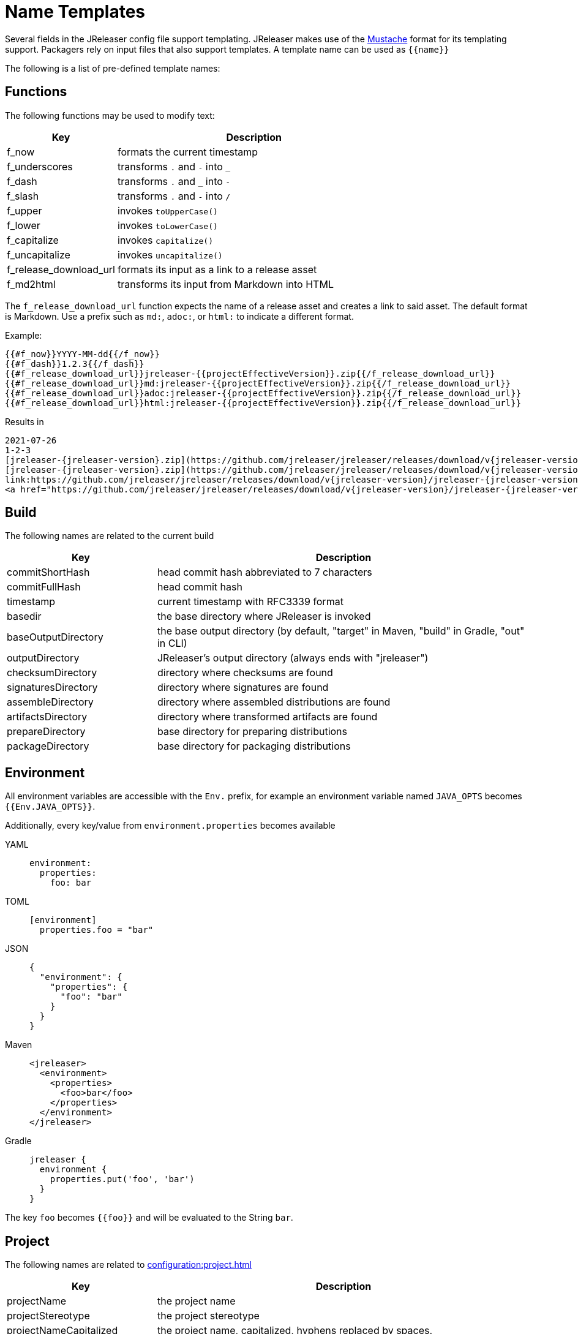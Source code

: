 = Name Templates

Several fields in the JReleaser config file support templating. JReleaser makes use of the
link:https://mustache.github.io/[Mustache] format for its templating support. Packagers rely on input files that
also support templates. A template name can be used as `{{name}}`

The following is a list of pre-defined template names:

== Functions

The following functions may be used to modify text:

[%header, cols="<2,<5", width="100%"]
|===
| Key                    | Description
| f_now                  | formats the current timestamp
| f_underscores          | transforms `.` and `-` into `_`
| f_dash                 | transforms `.` and `_` into `-`
| f_slash                | transforms `.` and `-` into `/`
| f_upper                | invokes `toUpperCase()`
| f_lower                | invokes `toLowerCase()`
| f_capitalize           | invokes `capitalize()`
| f_uncapitalize         | invokes `uncapitalize()`
| f_release_download_url | formats its input as a link to a release asset
| f_md2html              | transforms its input from Markdown into HTML
|===

The `f_release_download_url` function expects the name of a release asset and creates a link to said asset. The default
format is Markdown. Use a prefix such as `md:`, `adoc:`, or `html:` to indicate a different format.

Example:

[source]
----
{{#f_now}}YYYY-MM-dd{{/f_now}}
{{#f_dash}}1.2.3{{/f_dash}}
{{#f_release_download_url}}jreleaser-{{projectEffectiveVersion}}.zip{{/f_release_download_url}}
{{#f_release_download_url}}md:jreleaser-{{projectEffectiveVersion}}.zip{{/f_release_download_url}}
{{#f_release_download_url}}adoc:jreleaser-{{projectEffectiveVersion}}.zip{{/f_release_download_url}}
{{#f_release_download_url}}html:jreleaser-{{projectEffectiveVersion}}.zip{{/f_release_download_url}}
----

Results in

[source]
[subs="attributes,-macros"]
----
2021-07-26
1-2-3
[jreleaser-{jreleaser-version}.zip](https://github.com/jreleaser/jreleaser/releases/download/v{jreleaser-version}/jreleaser-{jreleaser-version}.zip)
[jreleaser-{jreleaser-version}.zip](https://github.com/jreleaser/jreleaser/releases/download/v{jreleaser-version}/jreleaser-{jreleaser-version}.zip)
link:https://github.com/jreleaser/jreleaser/releases/download/v{jreleaser-version}/jreleaser-{jreleaser-version}.zip[jreleaser-{jreleaser-version}.zip]
&lt;a href="https://github.com/jreleaser/jreleaser/releases/download/v{jreleaser-version}/jreleaser-{jreleaser-version}.zip"&gt;jreleaser-{jreleaser-version}.zip&lt;/a&gt;
----

== Build

The following names are related to the current build

[%header, cols="<2,<5", width="100%"]
|===
| Key                 | Description
| commitShortHash     | head commit hash abbreviated to 7 characters
| commitFullHash      | head commit hash
| timestamp           | current timestamp with RFC3339 format
| basedir             | the base directory where JReleaser is invoked
| baseOutputDirectory | the base output directory (by default, "target" in Maven, "build" in Gradle, "out" in CLI)
| outputDirectory     | JReleaser's output directory (always ends with "jreleaser")
| checksumDirectory   | directory where checksums are found
| signaturesDirectory | directory where signatures are found
| assembleDirectory   | directory where assembled distributions are found
| artifactsDirectory  | directory where transformed artifacts are found
| prepareDirectory    | base directory for preparing distributions
| packageDirectory    | base directory for packaging distributions
|===

== Environment

All environment variables are accessible with the `Env.` prefix, for example an environment variable named `JAVA_OPTS`
becomes `{{Env.JAVA_OPTS}}`.

Additionally, every key/value from `environment.properties` becomes available

[tabs]
====
YAML::
+
--
[source,yaml]
[subs="+macros"]
----
environment:
  properties:
    foo: bar
----
--
TOML::
+
--
[source,toml]
[subs="+macros"]
----
[environment]
  properties.foo = "bar"
----
--
JSON::
+
--
[source,json]
[subs="+macros"]
----
{
  "environment": {
    "properties": {
      "foo": "bar"
    }
  }
}
----
--
Maven::
+
--
[source,xml]
[subs="verbatim,+macros"]
----
<jreleaser>
  <environment>
    <properties>
      <foo>bar</foo>
    </properties>
  </environment>
</jreleaser>
----
--
Gradle::
+
--
[source,groovy]
[subs="+macros"]
----
jreleaser {
  environment {
    properties.put('foo', 'bar')
  }
}
----
--
====

The key `foo` becomes `{{foo}}` and will be evaluated to the String `bar`.

== Project

The following names are related to xref:configuration:project.adoc[]

[%header, cols="<2,<5", width="100%"]
|===
| Key                      | Description
| projectName              | the project name
| projectStereotype        | the project stereotype
| projectNameCapitalized   | the project name, capitalized, hyphens replaced by spaces.
| projectVersion           | the project version
| projectEffectiveVersion  | the project effective version
| projectVersionMajor      | the major number of the project's version (semver)
| projectVersionMinor      | the minor number (if any) of the project's version (semver, calver)
| projectVersionPatch      | the patch number (if any) of the project's version (semver)
| projectVersionTag        | the tag (if any) of the project's version (semver)
| projectVersionNumber     | the version number (no build, no tag) of the project's version (semver, java_runtime, java_module)
| projectVersionOptional   | the optional part (if any) of the project's version (java_runtime)
| projectVersionPrerelease | the prerelease part (if any) of the project's version (java_runtime, java_module)
| projectVersionBuild      | the build part (if any) of the project's version (semver, java_runtime, java_module)
| projectVersionYear       | the year part of the project's version (calver)
| projectVersionMonth      | the month part (if any) of the project's version (calver)
| projectVersionDay        | the day part (if any) of the project's version (calver)
| projectVersionWeek       | the week part (if any) of the project's version (calver)
| projectVersionMicro      | the micro part (if any) of the project's version (calver)
| projectVersionModifier   | the modifier part of the project's version (calver)
| projectDescription       | the project description
| projectLongDescription   | the project long description
| projectLinkHomepage      | link to the project's website
| projectLinkDocumentation | link to the project's documentation
| projectLinkLicense       | link to the project's license
| projectLinkBugTracker    | link to the project's issue tracker
| projectLinkVcsBrowser    | link to the project's source control
| projectLinkFaq           | link to the project's FAQ
| projectLinkHelp          | link to the project's help page
| projectLinkDonation      | link to the project's donations page
| projectLinkTranslate     | link to the project's translations page
| projectLinkContact       | link to the project's contact page
| projectLinkContribute    | link to the project's contribution page
| projectLicense           | the project license, typically an SPDX identifier
| projectInceptionYear     | year when the project started
| projectCopyright         | the project copyright notice
| projectVendor            | the project's vendor (if any)
| projectAuthorsBySpace    | space separated list of author names
| projectAuthorsByComma    | comma separated list of author names
| projectTagsBySpace       | space separate list of project tags
| projectTagsByComma       | comma separate list of project tags
| projectJavaGroupId       | the project groupId (Maven coordinates)
| projectJavaArtifactId    | the project artifactId (Maven coordinates)
| projectJavaVersion       | the project Java version (full)
| projectJavaVersionMajor  | the project Java version (major)
| projectJavaVersionMinor  | the project Java version (minor)
| projectJavaVersionPatch  | the project Java version (patch)
| projectJavaVersionTag    | the project Java version (tag)
| projectJavaVersionBuild  | the project Java version (build)
| projectJavaMainClass     | the main class launched by the executable script launcher
|===

There are convenient variants of the project's version formatted with underscores (`_`) and dashes (`-`) instead of
dots (`.`). These variants are:

 - projectVersionWithUnderscores
 - projectVersionWithDashes
 - projectEffectiveVersionWithUnderscores
 - projectEffectiveVersionWithDashes
 - projectVersionNumberWithUnderscores
 - projectVersionNumberWithDashes

Which would resolve to the following, assuming `project.snapshot.label` was set to `{{projectVersionNumber}}.EarlyAccess`.

[%header, width="100%"]
|===
| Key                                    | Version
| projectVersion                         | 1.2.3-TAG
| projectVersionWithUnderscores          | 1_2_3_TAG
| projectVersionWithDashes               | 1-2-3-TAG
| projectEffectiveVersionWithUnderscores | 1_2_3_EarlyAccess
| projectEffectiveVersionWithDashes      | 1-2-3-EarlyAccess
| projectVersionNumberWithUnderscores    | 1_2_3
| projectVersionNumberWithDashes         | 1-2-3
|===

The value of `projectEffectiveVersion` is calculated as follows:

* if the project is snapshot the value becomes "`early-access`". `projectVersion` remains unchanged.
* if the project is release the value is the same as `projectVersion`.

Additionally, every key/value from `project.extraProperties` is mapped with `project` as key prefix and the capitalized
key, such that

[tabs]
====
YAML::
+
--
[source,yaml]
[subs="+macros"]
----
project:
  extraProperties:
    # Key will be capitalized and prefixed
    # with `project`, i.e, `projectFoo`.
    foo: bar
----
--
TOML::
+
--
[source,toml]
[subs="+macros"]
----
[project]
  # Key will be capitalized and prefixed
  # with `project`, i.e, `projectFoo`.
  extraProperties.foo = "bar"
----
--
JSON::
+
--
[source,json]
[subs="+macros"]
----
{
  "project": {
    "extraProperties": {
      // Key will be capitalized and prefixed
      // with `project`, i.e, `projectFoo`.
      "foo": "bar"
    }
  }
}
----
--
Maven::
+
--
[source,xml]
[subs="verbatim,+macros"]
----
<jreleaser>
  <project>
    <extraProperties>
      <!--
        Key will be capitalized and prefixed
        with `project`, i.e, `projectFoo`.
      -->
      <foo>bar</foo>
    </extraProperties>
  </project>
</jreleaser>
----
--
Gradle::
+
--
[source,groovy]
[subs="+macros"]
----
jreleaser {
  project {
    // Key will be capitalized and prefixed
    // with `project`, i.e, `projectFoo`.
    extraProperties.put('foo', 'bar')
  }
}
----
--
====

Additionally, every key/value from `project.java.extraProperties` is mapped with `java` as key prefix and the capitalized
key, such that

[tabs]
====
YAML::
+
--
[source,yaml]
[subs="+macros"]
----
project:
  java:
    extraProperties:
      # Key will be capitalized and prefixed
      # with `java`, i.e, `javaFoo`.
      foo: bar
----
--
TOML::
+
--
[source,toml]
[subs="+macros"]
----
[project]
  # Key will be capitalized and prefixed
  # with `java`, i.e, `javaFoo`.
  java.extraProperties.foo = "bar"
----
--
JSON::
+
--
[source,json]
[subs="+macros"]
----
{
  "project": {
    "java": {
      "extraProperties": {
        // Key will be capitalized and prefixed
        // with `java`, i.e, `javaFoo`.
        "foo": "bar"
      }
    }
  }
}
----
--
Maven::
+
--
[source,xml]
[subs="verbatim,+macros"]
----
<jreleaser>
  <project>
    <java>
      <extraProperties>
        <!--
          Key will be capitalized and prefixed
          with `java`, i.e, `javaFoo`.
        -->
        <foo>bar</foo>
      </extraProperties>
    </java>
  </project>
</jreleaser>
----
--
Gradle::
+
--
[source,groovy]
[subs="+macros"]
----
jreleaser {
  project {
    java {
      // Key will be capitalized and prefixed
      // with `java`, i.e, `javaFoo`.
      extraProperties.put('foo', 'bar')
    }
  }
}
----
--
====

== Platform

The following names are related to detected OS/Platform settings

[%header, cols="<2,<5", width="100%"]
|===
| Key                | Description
| osName             | normalized value of System.getProperty("os.name")
| osArch             | normalized value of System.getProperty("os.arch")
| osVersion          | value of System.getProperty("os.version")
| osPlatform         | combination of `${osName}-${osArch}`
| osPlatformReplaced | `osPlatform` after xref:platform.adoc[platform] replacements have been applied
|===

== Release

The following names are related to xref:configuration:release/index.adoc[]

[%header, cols="<2,<5", width="100%"]
|===
| Key                   | Description
| repoHost              | the Git host, i.e. "github.com"
| repoOwner             | the owner of the Git repository
| repoName              | the name of the Git repository
| repoBranch            | the branch on which the release is made
| tagName               | the tag being release, defaults to `v{{projectVersion}}`
| previousTagName       | the tag to compare the release tag to, defaults to the previous tag
| releaseName           | the release name, defaults to `Release {{tagName}}`
| milestoneName         | the milestone name/title, defaults to `{{tagName}}`
| repoCanonicalName     | the canonical name of the repository, `{{repoOwner}}/{{repoName}}`
| repoUrl               | the repository URL, `pass:[https://{{repoHost}}/{{repoOwner}}/{{repoName}}]`
| repoCloneUrl          | the repository clone URL, `pass:[https://{{repoHost}}/{{repoOwner}}/{{repoName}}.git]`
| commitsUrl            | the URL to find commits
| srcUrl                | the URL to find a file in the repository
| releaseNotesUrl       | the URL pointing to the release
| latestReleaseUrl      | the URL pointing to latest release
| issueTrackerUrl       | the URL of the issue tracker
| reverseRepoHost       | reversed Git host, i.e. "com.github"
| changelogChanges      | formatted commit changes
| changelogContributors | list of unique names of all commit contributors
| changelog             | full changelog contents
|===

The value of `tagName` is calculated as follows:

* if the project is snapshot the value becomes "`early-access`".
* if the project is release the value remains unchanged.

== Distribution

The following names are related to xref:configuration:distributions.adoc[]

[%header, cols="<2,<5", width="100%"]
|===
| Key                           | Description
| distributionName              | the name of the distribution
| distributionStereotype        | the stereotype of the distribution
| distributionExecutableName    | the name of the executable without extension
| distributionExecutableUnix    | the name of the executable with unix extension
| distributionExecutableWindows | the name of the executable with windows extension
| distributionTagsBySpace       | space separate list of distribution tags
| distributionTagsByComma       | comma separate list of distribution tags
| distributionJavaGroupId       | the distribution groupId (Maven coordinates)
| distributionJavaArtifactId    | the distribution artifactId (Maven coordinates)
| distributionJavaVersion       | the distribution Java version (full)
| distributionJavaVersionMajor  | the distribution Java version (major)
| distributionJavaVersionMinor  | the distribution Java version (minor)
| distributionJavaVersionPatch  | the distribution Java version (patch)
| distributionJavaVersionTag    | the distribution Java version (tag)
| distributionJavaVersionBuild  | the distribution Java version (build)
| distributionJavaMainClass     | the main class launched by the executable script launcher
|===

Additionally, every key/value from `distribution.<name>.extraProperties` is mapped with `distribution` as key prefix
and the capitalized key, such that

[tabs]
====
YAML::
+
--
[source,yaml]
[subs="+macros"]
----
distributions:
  app:
    extraProperties:
      # Key will be capitalized and prefixed
      # with `distribution`, i.e, `distributionFoo`.
      foo: bar
----
--
TOML::
+
--
[source,toml]
[subs="+macros"]
----
[distributions.app]
  # Key will be capitalized and prefixed
  # with `distribution`, i.e, `distributionFoo`.
  extraProperties.foo = "bar"
----
--
JSON::
+
--
[source,json]
[subs="+macros"]
----
{
  "distributions": {
    "app": {
      "extraProperties": {
        // Key will be capitalized and prefixed
        // with `distribution`, i.e, `distributionFoo`.
        "foo": "bar"
      }
    }
  }
}
----
--
Maven::
+
--
[source,xml]
[subs="verbatim,+macros"]
----
<jreleaser>
  <distributions>
    <app>
      <extraProperties>
        <!--
          Key will be capitalized and prefixed
          with `distribution`, i.e, `distributionFoo`.
        -->
        <foo>bar</foo>
      </extraProperties>
    </app>
  </distributions>
</jreleaser>
----
--
Gradle::
+
--
[source,groovy]
[subs="+macros"]
----
jreleaser {
  distributions {
    app {
      // Key will be capitalized and prefixed
      // with `distribution`, i.e, `distributionFoo`.
      extraProperties.put('foo', 'bar')
    }
  }
}
----
--
====

Additionally, every key/value from `distribution.<name>.java.extraProperties` is mapped with `java` as key prefix
and the capitalized key, such that

[tabs]
====
YAML::
+
--
[source,yaml]
[subs="+macros"]
----
distributions:
  app:
    java:
      extraProperties:
        # Key will be capitalized and prefixed
        # with `java`, i.e, `javaFoo`.
        foo: bar
----
--
TOML::
+
--
[source,toml]
[subs="+macros"]
----
[distributions.app]
  # Key will be capitalized and prefixed
  # with `java`, i.e, `javaFoo`.
  java.extraProperties.foo = "bar"
----
--
JSON::
+
--
[source,json]
[subs="+macros"]
----
{
  "distributions": {
    "app": {
      "java": {
        "extraProperties": {
          // Key will be capitalized and prefixed
          // with `java`, i.e, `javaFoo`.
          "foo": "bar"
        }
      }
    }
  }
}
----
--
Maven::
+
--
[source,xml]
[subs="verbatim,+macros"]
----
<jreleaser>
  <distributions>
    <app>
      <java>
        <extraProperties>
          <!--
            Key will be capitalized and prefixed
            with `java`, i.e, `javaFoo`.
          -->
          <foo>bar</foo>
        </extraProperties>
      </java>
    </app>
  </distributions>
</jreleaser>
----
--
Gradle::
+
--
[source,groovy]
[subs="+macros"]
----
jreleaser {
  distributions {
    app {
      java {
        // Key will be capitalized and prefixed
        // with `java`, i.e, `javaFoo`.
        extraProperties.put('foo', 'bar')
      }
    }
  }
}
----
--
====

== Artifact

The following names identify an artifact without explicit `platform`

[%header, cols="<2,<5", width="100%"]
|===
| Key                      | Description
| artifactUrl              | the URL required to download the artifact
| artifactChecksum${SHA}   | the matching checksum of the artifact's file, per configured algorithm
| artifactFile             | the name of the artifact file
| artifactFileName         | the name of the artifact file without extension
| artifactFileExtension    | the extension of the artifact's file
| artifactFileFormat       | the extension without the leading dot
| artifactSize             | the size (in bytes) of the artifact file
| artifactName             | matches artifactId (GAV coordinates)
| artifactVersion          | matches version (GAV coordinates)
| artifactPlatform         | the artifact's platform (if any)
| artifactPlatformReplaced | the artifact's replaced platform (if any)
| artifactOs               | the os component of the artifact's platform (if any)
| artifactArch             | the arch component of the artifact's platform (if any)
|===

The following names match an artifact without explicit `platform` when xref:configuration:upload/index.adoc[uploaders]
are configured

[%header, cols="<2,<5", width="100%"]
|===
| Key                               | Description
| artifactDownloadUrl               | the URL required to download the artifact
| artifactDownload${Type}Url        | the URL required to download the artifact, matching the typed uploader
| artifactDownload${Type}${Name}Url | the URL required to download the artifact, matching the typed and named uploader
|===

The following names match the first artifact in a distribution

[%header, cols="<2,<5", width="100%"]
|===
| Key                                  | Description
| distributionUrl                      | the URL required to download the artifact
| distributionSize                     | the size (in bytes) of the artifact file
| distributionChecksum${SHA}           | the matching checksum of the artifact's file, per configured algorithm
| distributionArtifactFile             | the name of the artifact file
| distributionArtifactFileName         | the name of the artifact file without extension
| distributionArtifactFileExtension    | the extension of the artifact's file
| distributionArtifactFileFormat       | the extension without the leading dot
| distributionArtifactSize             | the size (in bytes) of the artifact file
| distributionArtifactName             | matches artifactId (GAV coordinates)
| distributionArtifactVersion          | matches version (GAV coordinates)
| distributionArtifactPlatform         | the artifact's platform (if any)
| distributionArtifactPlatformReplaced | the artifact's replaced platform (if any)
| distributionArtifactOs               | the os component of the artifact's platform (if any)
| distributionArtifactArch             | the arch component of the artifact's platform (if any)
|===

The following names match the first artifact in a distribution when xref:configuration:upload/index.adoc[uploaders]
are configured

[%header, cols="<2,<5", width="100%"]
|===
| Key                                   | Description
| distributionDownloadUrl               | the URL required to download the artifact
| distributionDownload${Type}Url        | the URL required to download the artifact, matching the typed uploader
| distributionDownload${Type}${Name}Url | the URL required to download the artifact, matching the typed and named uploader
|===

Additional names become available when the artifact defines a `platform`

[%header, cols="<2,<5", width="100%"]
|===
| Key                                         | Description
| artifact${Platform}Url                      | the URL required to download the artifact
| artifact${Platform}Checksum${SHA}           | the matching checksum of the artifact's file, per configured algorithm
| artifact${Platform}File                     | the name of the artifact file
| artifact${Platform}FileName                 | the name of the artifact file without extension
| artifact${Platform}FileExtension            | the extension of the artifact's file
| artifact${Platform}FileFormat               | the extension without the leading dot
| artifact${Platform}Size                     | the size (in bytes) of the artifact file
| artifact${Platform}Name                     | matches artifactId (GAV coordinates)
| artifact${Platform}Version                  | matches version (GAV coordinates)
| artifact${Platform}Platform                 | the artifact's platform (if any)
| artifact${Platform}PlatformReplaced         | the artifact's replaced platform (if any)
| artifact${Platform}Os                       | the os component of the artifact's platform (if any)
| artifact${Platform}Arch                     | the arch component of the artifact's platform (if any)
| artifact${PlatformReplaced}Url              | the URL required to download the artifact
| artifact${PlatformReplaced}Checksum${SHA}   | the matching checksum of the artifact's file, per configured algorithm
| artifact${PlatformReplaced}File             | the name of the artifact file
| artifact${PlatformReplaced}FileName         | the name of the artifact file without extension
| artifact${PlatformReplaced}FileExtension    | the extension of the artifact's file
| artifact${PlatformReplaced}FileFormat       | the extension without the leading dot
| artifact${PlatformReplaced}Size             | the size (in bytes) of the artifact file
| artifact${PlatformReplaced}Name             | matches artifactId (GAV coordinates)
| artifact${PlatformReplaced}Version          | matches version (GAV coordinates)
| artifact${PlatformReplaced}Platform         | the artifact's platform (if any)
| artifact${PlatformReplaced}PlatformReplaced | the artifact's replaced platform (if any)
| artifact${PlatformReplaced}Os               | the os component of the artifact's platform (if any)
| artifact${PlatformReplaced}Arch             | the arch component of the artifact's platform (if any)
|===

Additional names become available when the artifact defines a `platform` and xref:configuration:upload/index.adoc[uploaders]
are configured

[%header, cols="<2,<5", width="100%"]
|===
| Key                                                  | Description
| artifact${Platform}DownloadUrl                       | the URL required to download the artifact
| artifact${Platform}Download${Type}Url                | the URL required to download the artifact, matching the typed uploader
| artifact${Platform}Download${Type}${Name}Url         | the URL required to download the artifact, matching the typed and named uploader
| artifact${PlatformReplaced}DownloadUrl               | the URL required to download the artifact
| artifact${PlatformReplaced}Download${Type}Url        | the URL required to download the artifact, matching the typed uploader
| artifact${PlatformReplaced}Download${Type}${Name}Url | the URL required to download the artifact, matching the typed and named uploader
|===

Additionally, every key/value from `artifact.extraProperties` is mapped with `artifact` as key prefix for the first
artifact, `artifact{{Platform}}`, and `artifact{{PlatformReplaced}}` for all artifacts, and the capitalized key.

Thus, for artifacts defined as

[tabs]
====
YAML::
+
--
[source,yaml]
[subs="+macros"]
----
checksum:
  algorithms:
    - MD5
    - SHA-256

distributions:
  app:
    artifacts:
      - path: path/to/{{distributionName}}-{{projectVersion}}.zip
        extraProperties:
          main: true
      - path: path/to/{{distributionName}}-{{projectVersion}}-mac.zip
        platform: osx-aarch_64
----
--
TOML::
+
--
[source,toml]
[subs="+macros"]
----
[checksum]
  algorithms = ["MD5", "SHA-256"]

pass:[[[distributions.app.artifact]]]
  path: "path/to/{{distributionName}}-{{projectVersion}}.zip"
  extraProperties.main = true

pass:[[[distributions.app.artifact]]]
  path = "path/to/{{distributionName}}-{{projectVersion}}-mac.zip"
  platform = "osx-aarch_64"
----
--
JSON::
+
--
[source,json]
[subs="+macros"]
----
{
  "checksums": {
    "algorithms": [
      "MD5",
      "SHA-256"
    ]
  },

  "distributions": {
    "app": {
      "artifacts": [
        {
          "path": "path/to/{{distributionName}}-{{projectVersion}}.zip",
          "extraProperties":
          {
            "main": true
          }
        },
        {
          "path": "path/to/{{distributionName}}-{{projectVersion}}-mac.zip",
          "platform": "osx-aarch_64"
        }
      ],
    }
  }
}
----
--
Maven::
+
--
[source,xml]
[subs="verbatim,+macros"]
----
<jreleaser>
  <checksum>
    <algorithms>
      <algorithm>MD5</algorithm>
      <algorithm>SHA-256</algorithm>
    </algorithms>
  </checksum>
  <distributions>
    <app>
      <artifacts>
        <artifact>
          <path>path/to/${project.artifactId}-${project.version}.zip</path>
          <extraProperties>
            <main>true</main>
          </extraProperties>
        </artifact>
        <artifact>
          <path>path/to/${project.artifactId}-${project.version}-mac.zip</path>
          <platform>osx-aarch_64</platform>
        </artifact>
      </artifacts>
    </app>
  </distributions>
</jreleaser>
----
--
Gradle::
+
--
[source,groovy]
[subs="+macros"]
----
jreleaser {
  checksum {
    algorithm('MD5')
    algorithm('SHA-256')
  }
  distributions {
    app {
      artifact {
        path = "path/to/${project.name}-${project.version}.zip"
        extraProperties.put("main", true)
      }
      artifact {
        path = "path/to/${project.name}-${project.version}-mac.zip"
        platform = 'osx-aarch_64'
      }
    }
  }
}
----
--
====

The following names will be calculated:

*1st artifact*

* artifactUrl
* artifactChecksumMd5
* artifactChecksumSha256
* artifactFile: `${project.name}-${project.version}.zip`
* artifactFileName: `${project.name}-${project.version}`
* artifactFileExtension: `.zip`
* artifactFileFormat: `zip`
* artifactName: `${project.name}`
* artifactVersion: `${project.version}`
* artifactSize
* artifactMain: true
* distributionUrl
* distributionSize
* distributionChecksumMd5
* distributionChecksumSha256
* distributionArtifactFile: `${project.name}-${project.version}.zip`
* distributionArtifactFileName: `${project.name}-${project.version}`
* distributionArtifactFileExtension: `.zip`
* distributionArtifactFileFormat: `zip`
* distributionArtifactName: `${project.name}`
* distributionArtifactVersion: `${project.version}`
* distributionArtifactSize

*Platform specific artifact*

* artifactOsxAarch64Url
* artifactOsxAarch64ChecksumMd5
* artifactOsxAarch64ChecksumSha256
* artifactOsxAarch64File: `${project.name}-${project.version}.zip`
* artifactOsxAarch64FileName: `${project.name}-${project.version}`
* artifactOsxAarch64FileExtension: `.zip`
* artifactOsxAarch64FileFormat: `zip`
* artifactOsxAarch64Name: `${project.name}`
* artifactOsxAarch64Version: `${project.version}`
* artifactOsxAarch64Platform: `osx-aarch_64`
* artifactOsxAarch64Os: `osx`
* artifactOsxAarch64Arch: `aarch_64`
* artifactOsxAarch64Size

== Artifactory

[%header, cols="<2,<5", width="100%"]
|===
| Key          | Description
| uploaderName | resolves to the named Artifactory instance
|===

Every key/value from `artifactory.extraProperties` is mapped with `artifactory` as key prefix and the capitalized
key, such that

[tabs]
====
YAML::
+
--
[source,yaml]
[subs="+macros"]
----
upload:
  artifactory:
    app:
      extraProperties:
        # Key will be capitalized and prefixed
        # with `artifactory`, i.e, `artifactoryFoo`.
        foo: bar
----
--
TOML::
+
--
[source,toml]
[subs="+macros"]
----
[upload.artifactory.app]
  # Key will be capitalized and prefixed
  # with `artifactory`, i.e, `artifactoryFoo`.
  extraProperties.foo = "bar"
----
--
JSON::
+
--
[source,json]
[subs="+macros"]
----
{
  "upload": {
    "artifactory": {
      "app": {
        "extraProperties": {
          // Key will be capitalized and prefixed
          // with `artifactory`, i.e, `artifactoryFoo`.
          "foo": "bar"
        }
      }
    }
  }
}
----
--
Maven::
+
--
[source,xml]
[subs="verbatim,+macros"]
----
<jreleaser>
  <upload>
    <artifactory>
      <app>
        <extraProperties>
          <!--
            Key will be capitalized and prefixed
            with `artifactory`, i.e, `artifactoryFoo`.
          -->
          <foo>bar</foo>
        </extraProperties>
      </app>
    </artifactory>
  </upload>
</jreleaser>
----
--
Gradle::
+
--
[source,groovy]
[subs="+macros"]
----
jreleaser {
  upload {
    artifactory {
      app {
        // Key will be capitalized and prefixed
        // with `artifactory`, i.e, `artifactoryFoo`.
        extraProperties.put('foo', 'bar')
      }
    }
  }
}
----
--
====

== Asdf

The following names are related to xref:configuration:packagers/asdf.adoc[]

[%header, cols="<2,<5", width="100%"]
|===
| Key                              | Description
| asdfDistributionUrl              | the URL required to download the artifact
| asdfDistributionArtifactFile     | the name of the artifact file
| asdfDistributionArtifactFileName | the name of the artifact file without extension
|===


== Brew

The following names are related to xref:configuration:packagers/homebrew.adoc[]

[%header, cols="<2,<5", width="100%"]
|===
| Key                  | Description
| brewTapRepoUrl       | the tap repository URL, `pass:[https://{{repoHost}}/{{repoOwner}}/{{repoName}}]`
| brewTapRepoCloneUrl  | the tap repository clone URL, `pass:[https://{{repoHost}}/{{repoOwner}}/{{repoName}}.git]`
| brewFormulaName      | the formula name. Defaults to `{{projectNameCapitalized}}`
| brewDependencies     | a map of key/value pairs
| brewHashLivecheck    | if custom livecheck instructions were specified
| brewLivecheck        | a list of strings for the livecheck block
| brewCaskName         | the cask name
| brewCaskDisplayName  | value for the cask's `desc` field
| brewCaskHasPkg       | if the cask contains a `.pkg` artifact
| brewCaskPkgName      | value for the cask's `pkg` field
| brewCaskHasApp       | if the cask contains a `.dmg` artifact
| brewCaskAppName      | value for the cask's `app` field
| brewCaskHasUninstall | if the cask defines a `uninstall` section
| brewCaskUninstall    | the `uninstall` section
| brewCaskHasZap       | if the cask defines a `zap` section
| brewCaskZap          | the `zap` section
| brewCaskHasAppcast   | if the cask defines an `appcast` URL
| brewCaskAppcast      | the `appcast` url
| brewCaskHasBinary    | if the cask contains a `.zip` artifact
|===

Additionally, every key/value from `brew.extraProperties` is mapped with `brew` as key prefix and the capitalized
key, such that

[tabs]
====
YAML::
+
--
[source,yaml]
[subs="+macros"]
----
packagers:
  brew:
    extraProperties:
      # Key will be capitalized and prefixed
      # with `brew`, i.e, `brewFoo`.
      foo: bar
----
--
TOML::
+
--
[source,toml]
[subs="+macros"]
----
[packagers.brew]
  # Key will be capitalized and prefixed
  # with `brew`, i.e, `brewFoo`.
  extraProperties.foo = "bar"
----
--
JSON::
+
--
[source,json]
[subs="+macros"]
----
{
  "packagers": {
    "brew": {
      "extraProperties": {
        // Key will be capitalized and prefixed
        // with `brew`, i.e, `brewFoo`.
        "foo": "bar"
      }
    }
  }
}
----
--
Maven::
+
--
[source,xml]
[subs="verbatim,+macros"]
----
<jreleaser>
  <packagers>
    <brew>
      <extraProperties>
        <!--
          Key will be capitalized and prefixed
          with `brew`, i.e, `brewFoo`.
        -->
        <foo>bar</foo>
      </extraProperties>
    </brew>
  </packagers>
</jreleaser>
----
--
Gradle::
+
--
[source,groovy]
[subs="+macros"]
----
jreleaser {
  packagers {
    brew {
      // Key will be capitalized and prefixed
      // with `brew`, i.e, `brewFoo`.
      extraProperties.put('foo', 'bar')
    }
  }
}
----
--
====

== Chocolatey

The following names are related to xref:configuration:packagers/chocolatey.adoc[]

[%header, cols="<2,<5", width="100%"]
|===
| Key                          | Description
| chocolateyPackageName        | the name of the Chocolatey package. Defaults to `${distribution.name}`
| chocolateyUsername           | the name of the Chocolatey username
| chocolateyTitle              | the title to use in the spec
| chocolateyIconUrl            | the icon URL
| chocolateyBucketRepoUrl      | the bucket repository URL, `pass:[https://{{repoHost}}/{{repoOwner}}/{{repoName}}]`
| chocolateyBucketRepoCloneUrl | the bucket clone repository URL, `pass:[https://{{repoHost}}/{{repoOwner}}/{{repoName}}.git]`
| chocolateyPackageSourceUrl   | URL where the spec may be found
|===

Additionally, every key/value from `chocolatey.extraProperties` is mapped with `chocolatey` as key prefix and the capitalized
key, such that

[tabs]
====
YAML::
+
--
[source,yaml]
[subs="+macros"]
----
packagers:
  chocolatey:
    extraProperties:
      # Key will be capitalized and prefixed
      # with `chocolatey`, i.e, `chocolateyFoo`.
      foo: bar
----
--
TOML::
+
--
[source,toml]
[subs="+macros"]
----
[packagers.chocolatey]
  # Key will be capitalized and prefixed
  # with `chocolatey`, i.e, `chocolateyFoo`.
  extraProperties.foo = "bar"
----
--
JSON::
+
--
[source,json]
[subs="+macros"]
----
{
  "packagers": {
    "chocolatey": {
      "extraProperties": {
        // Key will be capitalized and prefixed
        // with `chocolatey`, i.e, `chocolateyFoo`.
        "foo": "bar"
      }
    }
  }
}
----
--
Maven::
+
--
[source,xml]
[subs="verbatim,+macros"]
----
<jreleaser>
  <packagers>
    <chocolatey>
      <extraProperties>
        <!--
          Key will be capitalized and prefixed
          with `chocolatey`, i.e, `chocolateyFoo`.
        -->
        <foo>bar</foo>
      </extraProperties>
    </chocolatey>
  </packagers>
</jreleaser>
----
--
Gradle::
+
--
[source,groovy]
[subs="+macros"]
----
jreleaser {
  packagers {
    chocolatey {
      // Key will be capitalized and prefixed
      // with `chocolatey`, i.e, `chocolateyFoo`.
      extraProperties.put('foo', 'bar')
    }
  }
}
----
--
====

== Docker

The following names are related to xref:configuration:packagers/homedocker.adoc[]

[%header, cols="<2,<5", width="100%"]
|===
| Key             | Description
| dockerBaseImage | the base Docker image
| dockerLabels    | a list of formatted labels
| dockerSpecName  | the name of the current Docker spec
|===

Additionally, every key/value from `docker.extraProperties` is mapped with `docker` as key prefix and the capitalized
key, such that

[tabs]
====
YAML::
+
--
[source,yaml]
[subs="+macros"]
----
packagers:
  docker:
    extraProperties:
      # Key will be capitalized and prefixed
      # with `docker`, i.e, `dockerFoo`.
      foo: bar
----
--
TOML::
+
--
[source,toml]
[subs="+macros"]
----
[packagers.docker]
  # Key will be capitalized and prefixed
  # with `docker`, i.e, `dockerFoo`.
  extraProperties.foo = "bar"
----
--
JSON::
+
--
[source,json]
[subs="+macros"]
----
{
  "packagers": {
    "docker": {
      "extraProperties": {
        // Key will be capitalized and prefixed
        // with `docker`, i.e, `dockerFoo`.
        "foo": "bar"
      }
    }
  }
}
----
--
Maven::
+
--
[source,xml]
[subs="verbatim,+macros"]
----
<jreleaser>
  <packagers>
    <docker>
      <extraProperties>
        <!--
          Key will be capitalized and prefixed
          with `docker`, i.e, `dockerFoo`.
        -->
        <foo>bar</foo>
      </extraProperties>
    </docker>
  </packagers>
</jreleaser>
----
--
Gradle::
+
--
[source,groovy]
[subs="+macros"]
----
jreleaser {
  packagers {
    docker {
      // Key will be capitalized and prefixed
      // with `docker`, i.e, `dockerFoo`.
      extraProperties.put('foo', 'bar')
    }
  }
}
----
--
====

== Discord

Every key/value from `discord.extraProperties` is mapped with `discord` as key prefix and the capitalized
key, such that

[tabs]
====
YAML::
+
--
[source,yaml]
[subs="+macros"]
----
announce:
  discord:
    extraProperties:
      # Key will be capitalized and prefixed
      # with `discord`, i.e, `discordFoo`.
      foo: bar
----
--
TOML::
+
--
[source,toml]
[subs="+macros"]
----
[announce.discord]
  # Key will be capitalized and prefixed
  # with `discord`, i.e, `discordFoo`.
  extraProperties.foo = "bar"
----
--
JSON::
+
--
[source,json]
[subs="+macros"]
----
{
  "announce": {
    "discord": {
      "extraProperties": {
        // Key will be capitalized and prefixed
        // with `discord`, i.e, `discordFoo`.
        "foo": "bar"
      }
    }
  }
}
----
--
Maven::
+
--
[source,xml]
[subs="verbatim,+macros"]
----
<jreleaser>
  <announce>
    <discord>
      <extraProperties>
        <!--
          Key will be capitalized and prefixed
          with `discord`, i.e, `discordFoo`.
        -->
        <foo>bar</foo>
      </extraProperties>
    </discord>
  </announce>
</jreleaser>
----
--
Gradle::
+
--
[source,groovy]
[subs="+macros"]
----
jreleaser {
  announce {
    discord {
      // Key will be capitalized and prefixed
      // with `discord`, i.e, `discordFoo`.
      extraProperties.put('foo', 'bar')
    }
  }
}
----
--
====

== GitHub Discussions

Every key/value from `discussions.extraProperties` is mapped with `discussions` as key prefix and the capitalized
key, such that

[tabs]
====
YAML::
+
--
[source,yaml]
[subs="+macros"]
----
announce:
  discussions:
    extraProperties:
      # Key will be capitalized and prefixed
      # with `discussions`, i.e, `discussionsFoo`.
      foo: bar
----
--
TOML::
+
--
[source,toml]
[subs="+macros"]
----
[announce.discussions]
  # Key will be capitalized and prefixed
  # with `discussions`, i.e, `discussionsFoo`.
  extraProperties.foo = "bar"
----
--
JSON::
+
--
[source,json]
[subs="+macros"]
----
{
  "announce": {
    "discussions": {
      "extraProperties": {
        // Key will be capitalized and prefixed
        // with `discussions`, i.e, `discussionsFoo`.
        "foo": "bar"
      }
    }
  }
}
----
--
Maven::
+
--
[source,xml]
[subs="verbatim,+macros"]
----
<jreleaser>
  <announce>
    <discussions>
      <extraProperties>
        <!--
          Key will be capitalized and prefixed
          with `discussions`, i.e, `discussionsFoo`.
        -->
        <foo>bar</foo>
      </extraProperties>
    </discussions>
  </announce>
</jreleaser>
----
--
Gradle::
+
--
[source,groovy]
[subs="+macros"]
----
jreleaser {
  announce {
    discussions {
      // Key will be capitalized and prefixed
      // with `discussions`, i.e, `discussionsFoo`.
      extraProperties.put('foo', 'bar')
    }
  }
}
----
--
====

== Gitter

Every key/value from `gitter.extraProperties` is mapped with `gitter` as key prefix and the capitalized
key, such that

[tabs]
====
YAML::
+
--
[source,yaml]
[subs="+macros"]
----
announce:
  gitter:
    extraProperties:
      # Key will be capitalized and prefixed
      # with `gitter`, i.e, `gitterFoo`.
      foo: bar
----
--
TOML::
+
--
[source,toml]
[subs="+macros"]
----
[announce.gitter]
  # Key will be capitalized and prefixed
  # with `gitter`, i.e, `gitterFoo`.
  extraProperties.foo = "bar"
----
--
JSON::
+
--
[source,json]
[subs="+macros"]
----
{
  "announce": {
    "gitter": {
      "extraProperties": {
        // Key will be capitalized and prefixed
        // with `gitter`, i.e, `gitterFoo`.
        "foo": "bar"
      }
    }
  }
}
----
--
Maven::
+
--
[source,xml]
[subs="verbatim,+macros"]
----
<jreleaser>
  <announce>
    <gitter>
      <extraProperties>
        <!--
          Key will be capitalized and prefixed
          with `gitter`, i.e, `gitterFoo`.
        -->
        <foo>bar</foo>
      </extraProperties>
    </gitter>
  </announce>
</jreleaser>
----
--
Gradle::
+
--
[source,groovy]
[subs="+macros"]
----
jreleaser {
  announce {
    gitter {
      // Key will be capitalized and prefixed
      // with `gitter`, i.e, `gitterFoo`.
      extraProperties.put('foo', 'bar')
    }
  }
}
----
--
====

== GoogleChat

Every key/value from `googleChat.extraProperties` is mapped with `googleChat` as key prefix and the capitalized
key, such that

[tabs]
====
YAML::
+
--
[source,yaml]
[subs="+macros"]
----
announce:
  googleChat:
    extraProperties:
      # Key will be capitalized and prefixed
      # with `googleChat`, i.e, `googleChatFoo`.
      foo: bar
----
--
TOML::
+
--
[source,toml]
[subs="+macros"]
----
[announce.googleChat]
  # Key will be capitalized and prefixed
  # with `googleChat`, i.e, `googleChatFoo`.
  extraProperties.foo = "bar"
----
--
JSON::
+
--
[source,json]
[subs="+macros"]
----
{
  "announce": {
    "googleChat": {
      "extraProperties": {
        // Key will be capitalized and prefixed
        // with `googleChat`, i.e, `googleChatFoo`.
        "foo": "bar"
      }
    }
  }
}
----
--
Maven::
+
--
[source,xml]
[subs="verbatim,+macros"]
----
<jreleaser>
  <announce>
    <googleChat>
      <extraProperties>
        <!--
          Key will be capitalized and prefixed
          with `googleChat`, i.e, `googleChatFoo`.
        -->
        <foo>bar</foo>
      </extraProperties>
    </googleChat>
  </announce>
</jreleaser>
----
--
Gradle::
+
--
[source,groovy]
[subs="+macros"]
----
jreleaser {
  announce {
    googleChat {
      // Key will be capitalized and prefixed
      // with `googleChat`, i.e, `googleChatFoo`.
      extraProperties.put('foo', 'bar')
    }
  }
}
----
--
====

== Http

[%header, cols="<2,<5", width="100%"]
|===
| Key          | Description
| uploaderName | resolves to the named Http instance
|===

Every key/value from `http.extraProperties` is mapped with `http` as key prefix and the capitalized
key, such that

[tabs]
====
YAML::
+
--
[source,yaml]
[subs="+macros"]
----
upload:
  http:
    app:
      extraProperties:
        # Key will be capitalized and prefixed
        # with `http`, i.e, `httpFoo`.
        foo: bar
----
--
TOML::
+
--
[source,toml]
[subs="+macros"]
----
[upload.http.app]
  # Key will be capitalized and prefixed
  # with `http`, i.e, `httpFoo`.
  extraProperties.foo = "bar"
----
--
JSON::
+
--
[source,json]
[subs="+macros"]
----
{
  "upload": {
    "http": {
      "app": {
        "extraProperties": {
          // Key will be capitalized and prefixed
          // with `http`, i.e, `httpFoo`.
          "foo": "bar"
        }
      }
    }
  }
}
----
--
Maven::
+
--
[source,xml]
[subs="verbatim,+macros"]
----
<jreleaser>
  <upload>
    <http>
      <app>
        <extraProperties>
          <!--
            Key will be capitalized and prefixed
            with `http`, i.e, `httpFoo`.
          -->
          <foo>bar</foo>
        </extraProperties>
      </app>
    </http>
  </upload>
</jreleaser>
----
--
Gradle::
+
--
[source,groovy]
[subs="+macros"]
----
jreleaser {
  upload {
    http {
      app {
        // Key will be capitalized and prefixed
        // with `http`, i.e, `httpFoo`.
        extraProperties.put('foo', 'bar')
      }
    }
  }
}
----
--
====

== JBang

The following names are related to xref:configuration:packagers/jbang.adoc[]

[%header, cols="<2,<5", width="100%"]
|===
| Key                      | Description
| jbangCatalogRepoUrl      | the catalog repository URL, `pass:[https://{{repoHost}}/{{repoOwner}}/{{repoName}}]`
| jbangCatalogRepoCloneUrl | the catalog repository clone URL, `pass:[https://{{repoHost}}/{{repoOwner}}/{{repoName}}.git]`
| jbangAliasName           | the name of the jbang alias, `{{distributionExecutableName}}` or `{{distributionExecutableName}}-snapshot`
| jbangScriptName          | the name of the jbang script file, `{{distributionExecutableName}}` or `{{distributionExecutableName}}_snapshot`
| jbangDistributionGA     a| calculated Maven coordinates for link:https://jitpack.io[]

single:: `{{reverseRepoHost}}.{{repoOwner}}:{{distributionArtifactId}` +
multi:: `{{reverseRepoHost}}.{{repoOwner}}.{{repoName}}:{{distributionArtifactId}`
|===

Additionally, every key/value from `jbang.extraProperties` is mapped with `jbang` as key prefix and the capitalized
key, such that

[tabs]
====
YAML::
+
--
[source,yaml]
[subs="+macros"]
----
packagers:
  jbang:
    extraProperties:
      # Key will be capitalized and prefixed
      # with `jbang`, i.e, `jbangFoo`.
      foo: bar
----
--
TOML::
+
--
[source,toml]
[subs="+macros"]
----
[packagers.jbang]
  # Key will be capitalized and prefixed
  # with `jbang`, i.e, `jbangFoo`.
  extraProperties.foo = "bar"
----
--
JSON::
+
--
[source,json]
[subs="+macros"]
----
{
  "packagers": {
    "jbang": {
      "extraProperties": {
        // Key will be capitalized and prefixed
        // with `jbang`, i.e, `jbangFoo`.
        "foo": "bar"
      }
    }
  }
}
----
--
Maven::
+
--
[source,xml]
[subs="verbatim,+macros"]
----
<jreleaser>
  <packagers>
    <jbang>
      <extraProperties>
        <!--
          Key will be capitalized and prefixed
          with `jbang`, i.e, `jbangFoo`.
        -->
        <foo>bar</foo>
      </extraProperties>
    </jbang>
  </packagers>
</jreleaser>
----
--
Gradle::
+
--
[source,groovy]
[subs="+macros"]
----
jreleaser {
  packagers {
    jbang {
      // Key will be capitalized and prefixed
      // with `jbang`, i.e, `jbangFoo`.
      extraProperties.put('foo', 'bar')
    }
  }
}
----
--
====

== Macports

The following names are related to xref:configuration:packagers/macports.adoc[]

[%header, cols="<2,<5", width="100%"]
|===
| Key                            | Description
| macportsPackageName            | the name of the Macports package. Defaults to `${distribution.name}`
| macportsRepositoryRepoUrl      | the repository URL, `pass:[https://{{repoHost}}/{{repoOwner}}/{{repoName}}]`
| macportsRepositoryRepoCloneUrl | the repository clone URL, `pass:[https://{{repoHost}}/{{repoOwner}}/{{repoName}}.git]`
| macportsRevision               | the port revision number
| macportsCategories             | categories separated by space
| macportsMaintainers            | formatted maintainers, one per line
| macportsDistributionUrl        | the download URL without the artifact file name
| macportsDistname               | the artifact file name
| macportsJavaVersion            | the Java version required by the port
|===

Additionally, every key/value from `macports.extraProperties` is mapped with `macports` as key prefix and the capitalized
key, such that

[tabs]
====
YAML::
+
--
[source,yaml]
[subs="+macros"]
----
packagers:
  macports:
    extraProperties:
      # Key will be capitalized and prefixed
      # with `macports`, i.e, `macportsFoo`.
      foo: bar
----
--
TOML::
+
--
[source,toml]
[subs="+macros"]
----
[packagers.macports]
  # Key will be capitalized and prefixed
  # with `macports`, i.e, `macportsFoo`.
  extraProperties.foo = "bar"
----
--
JSON::
+
--
[source,json]
[subs="+macros"]
----
{
  "packagers": {
    "macports": {
      "extraProperties": {
        // Key will be capitalized and prefixed
        // with `macports`, i.e, `macportsFoo`.
        "foo": "bar"
      }
    }
  }
}
----
--
Maven::
+
--
[source,xml]
[subs="verbatim,+macros"]
----
<jreleaser>
  <packagers>
    <macports>
      <extraProperties>
        <!--
          Key will be capitalized and prefixed
          with `macports`, i.e, `macportsFoo`.
        -->
        <foo>bar</foo>
      </extraProperties>
    </macports>
  </packagers>
</jreleaser>
----
--
Gradle::
+
--
[source,groovy]
[subs="+macros"]
----
jreleaser {
  packagers {
    macports {
      // Key will be capitalized and prefixed
      // with `macports`, i.e, `macportsFoo`.
      extraProperties.put('foo', 'bar')
    }
  }
}
----
--
====

== Mail

Every key/value from `mail.extraProperties` is mapped with `mail` as key prefix and the capitalized
key, such that

[tabs]
====
YAML::
+
--
[source,yaml]
[subs="+macros"]
----
announce:
  mail:
    extraProperties:
      # Key will be capitalized and prefixed
      # with `mail`, i.e, `mailFoo`.
      foo: bar
----
--
TOML::
+
--
[source,toml]
[subs="+macros"]
----
[announce.mail]
  # Key will be capitalized and prefixed
  # with `mail`, i.e, `mailFoo`.
  extraProperties.foo = "bar"
----
--
JSON::
+
--
[source,json]
[subs="+macros"]
----
{
  "announce": {
    "mail": {
      "extraProperties": {
        // Key will be capitalized and prefixed
        // with `mail`, i.e, `mailFoo`.
        "foo": "bar"
      }
    }
  }
}
----
--
Maven::
+
--
[source,xml]
[subs="verbatim,+macros"]
----
<jreleaser>
  <announce>
    <mail>
      <extraProperties>
        <!--
          Key will be capitalized and prefixed
          with `mail`, i.e, `mailFoo`.
        -->
        <foo>bar</foo>
      </extraProperties>
    </mail>
  </announce>
</jreleaser>
----
--
Gradle::
+
--
[source,groovy]
[subs="+macros"]
----
jreleaser {
  announce {
    mail {
      // Key will be capitalized and prefixed
      // with `mail`, i.e, `mailFoo`.
      extraProperties.put('foo', 'bar')
    }
  }
}
----
--
====

== Mastodon

Every key/value from `mastodon.extraProperties` is mapped with `mastodon` as key prefix and the capitalized
key, such that

[tabs]
====
YAML::
+
--
[source,yaml]
[subs="+macros"]
----
announce:
  mastodon:
    extraProperties:
      # Key will be capitalized and prefixed
      # with `mastodon`, i.e, `mastodonFoo`.
      foo: bar
----
--
TOML::
+
--
[source,toml]
[subs="+macros"]
----
[announce.mastodon]
  # Key will be capitalized and prefixed
  # with `mastodon`, i.e, `mastodonFoo`.
  extraProperties.foo = "bar"
----
--
JSON::
+
--
[source,json]
[subs="+macros"]
----
{
  "announce": {
    "mastodon": {
      "extraProperties": {
        // Key will be capitalized and prefixed
        // with `mastodon`, i.e, `mastodonFoo`.
        "foo": "bar"
      }
    }
  }
}
----
--
Maven::
+
--
[source,xml]
[subs="verbatim,+macros"]
----
<jreleaser>
  <announce>
    <mastodon>
      <extraProperties>
        <!--
          Key will be capitalized and prefixed
          with `mastodon`, i.e, `mastodonFoo`.
        -->
        <foo>bar</foo>
      </extraProperties>
    </mastodon>
  </announce>
</jreleaser>
----
--
Gradle::
+
--
[source,groovy]
[subs="+macros"]
----
jreleaser {
  announce {
    mastodon {
      // Key will be capitalized and prefixed
      // with `mastodon`, i.e, `mastodonFoo`.
      extraProperties.put('foo', 'bar')
    }
  }
}
----
--
====

== Mattermost

Every key/value from `mattermost.extraProperties` is mapped with `mattermost` as key prefix and the capitalized
key, such that

[tabs]
====
YAML::
+
--
[source,yaml]
[subs="+macros"]
----
announce:
  mattermost:
    extraProperties:
      # Key will be capitalized and prefixed
      # with `mattermost`, i.e, `mattermostFoo`.
      foo: bar
----
--
TOML::
+
--
[source,toml]
[subs="+macros"]
----
[announce.mattermost]
  # Key will be capitalized and prefixed
  # with `mattermost`, i.e, `mattermostFoo`.
  extraProperties.foo = "bar"
----
--
JSON::
+
--
[source,json]
[subs="+macros"]
----
{
  "announce": {
    "mattermost": {
      "extraProperties": {
        // Key will be capitalized and prefixed
        // with `mattermost`, i.e, `mattermostFoo`.
        "foo": "bar"
      }
    }
  }
}
----
--
Maven::
+
--
[source,xml]
[subs="verbatim,+macros"]
----
<jreleaser>
  <announce>
    <mattermost>
      <extraProperties>
        <!--
          Key will be capitalized and prefixed
          with `mattermost`, i.e, `mattermostFoo`.
        -->
        <foo>bar</foo>
      </extraProperties>
    </mattermost>
  </announce>
</jreleaser>
----
--
Gradle::
+
--
[source,groovy]
[subs="+macros"]
----
jreleaser {
  announce {
    mattermost {
      // Key will be capitalized and prefixed
      // with `mattermost`, i.e, `mattermostFoo`.
      extraProperties.put('foo', 'bar')
    }
  }
}
----
--
====

== S3

[%header, cols="<2,<5", width="100%"]
|===
| Key          | Description
| uploaderName | resolves to the named S3 instance
|===

Every key/value from `s3.extraProperties` is mapped with `s3` as key prefix and the capitalized
key, such that

[tabs]
====
YAML::
+
--
[source,yaml]
[subs="+macros"]
----
upload:
  s3:
    app:
      extraProperties:
        # Key will be capitalized and prefixed
        # with `s3`, i.e, `s3Foo`.
        foo: bar
----
--
TOML::
+
--
[source,toml]
[subs="+macros"]
----
[upload.s3.app]
  # Key will be capitalized and prefixed
  # with `s3`, i.e, `s3Foo`.
  extraProperties.foo = "bar"
----
--
JSON::
+
--
[source,json]
[subs="+macros"]
----
{
  "upload": {
    "s3": {
      "app": {
        "extraProperties": {
          // Key will be capitalized and prefixed
          // with `s3`, i.e, `s3Foo`.
          "foo": "bar"
        }
      }
    }
  }
}
----
--
Maven::
+
--
[source,xml]
[subs="verbatim,+macros"]
----
<jreleaser>
  <upload>
    <s3>
      <app>
        <extraProperties>
          <!--
            Key will be capitalized and prefixed
            with `s3`, i.e, `s3Foo`.
          -->
          <foo>bar</foo>
        </extraProperties>
      </app>
    </s3>
  </upload>
</jreleaser>
----
--
Gradle::
+
--
[source,groovy]
[subs="+macros"]
----
jreleaser {
  upload {
    s3 {
      app {
        // Key will be capitalized and prefixed
        // with `s3`, i.e, `s3Foo`.
        extraProperties.put('foo', 'bar')
      }
    }
  }
}
----
--
====

== Scoop

The following names are related to xref:configuration:packagers/scoop.adoc[]

[%header, cols="<2,<5", width="100%"]
|===
| Key                       | Description
| scoopPackageName          | the name of the Scoop package. Defaults to `${distribution.executable}`
| scoopBucketRepoUrl        | the bucket repository URL, `pass:[https://{{repoHost}}/{{repoOwner}}/{{repoName}}]`
| scoopBucketRepoCloneUrl   | the bucket repository clone URL, `pass:[https://{{repoHost}}/{{repoOwner}}/{{repoName}}.git]`
| scoopCheckverUrl          | the URL used to check for a release version
| scoopAutoupdateUrl        | the URL pattern used to update the package
| scoopAutoupdateExtractDir | name of the extraction dir used by autoupdate
|===

Additionally, every key/value from `scoop.extraProperties` is mapped with `scoop` as key prefix and the capitalized
key, such that

[tabs]
====
YAML::
+
--
[source,yaml]
[subs="+macros"]
----
packagers:
  scoop:
    extraProperties:
      # Key will be capitalized and prefixed
      # with `scoop`, i.e, `scoopFoo`.
      foo: bar
----
--
TOML::
+
--
[source,toml]
[subs="+macros"]
----
[packagers.scoop]
  # Key will be capitalized and prefixed
  # with `scoop`, i.e, `scoopFoo`.
  extraProperties.foo = "bar"
----
--
JSON::
+
--
[source,json]
[subs="+macros"]
----
{
  "packagers": {
    "scoop": {
      "extraProperties": {
        // Key will be capitalized and prefixed
        // with `scoop`, i.e, `scoopFoo`.
        "foo": "bar"
      }
    }
  }
}
----
--
Maven::
+
--
[source,xml]
[subs="verbatim,+macros"]
----
<jreleaser>
  <packagers>
    <scoop>
      <extraProperties>
        <!--
          Key will be capitalized and prefixed
          with `scoop`, i.e, `scoopFoo`.
        -->
        <foo>bar</foo>
      </extraProperties>
    </scoop>
  </packagers>
</jreleaser>
----
--
Gradle::
+
--
[source,groovy]
[subs="+macros"]
----
jreleaser {
  packagers {
    scoop {
      // Key will be capitalized and prefixed
      // with `scoop`, i.e, `scoopFoo`.
      extraProperties.put('foo', 'bar')
    }
  }
}
----
--
====

== Sdkman

Every key/value from `sdkman.extraProperties` is mapped with `sdkman` as key prefix and the capitalized
key, such that

[tabs]
====
YAML::
+
--
[source,yaml]
[subs="+macros"]
----
announce:
  sdkman:
    extraProperties:
      # Key will be capitalized and prefixed
      # with `sdkman`, i.e, `sdkmanFoo`.
      foo: bar
----
--
TOML::
+
--
[source,toml]
[subs="+macros"]
----
[announce.sdkman]
  # Key will be capitalized and prefixed
  # with `sdkman`, i.e, `sdkmanFoo`.
  extraProperties.foo = "bar"
----
--
JSON::
+
--
[source,json]
[subs="+macros"]
----
{
  "announce": {
    "sdkman": {
      "extraProperties": {
        // Key will be capitalized and prefixed
        // with `sdkman`, i.e, `sdkmanFoo`.
        "foo": "bar"
      }
    }
  }
}
----
--
Maven::
+
--
[source,xml]
[subs="verbatim,+macros"]
----
<jreleaser>
  <announce>
    <sdkman>
      <extraProperties>
        <!--
          Key will be capitalized and prefixed
          with `sdkman`, i.e, `sdkmanFoo`.
        -->
        <foo>bar</foo>
      </extraProperties>
    </sdkman>
  </announce>
</jreleaser>
----
--
Gradle::
+
--
[source,groovy]
[subs="+macros"]
----
jreleaser {
  announce {
    sdkman {
      // Key will be capitalized and prefixed
      // with `sdkman`, i.e, `sdkmanFoo`.
      extraProperties.put('foo', 'bar')
    }
  }
}
----
--
====

== Slack

Every key/value from `slack.extraProperties` is mapped with `slack` as key prefix and the capitalized
key, such that

[tabs]
====
YAML::
+
--
[source,yaml]
[subs="+macros"]
----
announce:
  slack:
    extraProperties:
      # Key will be capitalized and prefixed
      # with `slack`, i.e, `slackFoo`.
      foo: bar
----
--
TOML::
+
--
[source,toml]
[subs="+macros"]
----
[announce.slack]
  # Key will be capitalized and prefixed
  # with `slack`, i.e, `slackFoo`.
  extraProperties.foo = "bar"
----
--
JSON::
+
--
[source,json]
[subs="+macros"]
----
{
  "announce": {
    "slack": {
      "extraProperties": {
        // Key will be capitalized and prefixed
        // with `slack`, i.e, `slackFoo`.
        "foo": "bar"
      }
    }
  }
}
----
--
Maven::
+
--
[source,xml]
[subs="verbatim,+macros"]
----
<jreleaser>
  <announce>
    <slack>
      <extraProperties>
        <!--
          Key will be capitalized and prefixed
          with `slack`, i.e, `slackFoo`.
        -->
        <foo>bar</foo>
      </extraProperties>
    </slack>
  </announce>
</jreleaser>
----
--
Gradle::
+
--
[source,groovy]
[subs="+macros"]
----
jreleaser {
  announce {
    slack {
      // Key will be capitalized and prefixed
      // with `slack`, i.e, `slackFoo`.
      extraProperties.put('foo', 'bar')
    }
  }
}
----
--
====

== Snap

The following names are related to xref:configuration:packagers/snap.adoc[]

[%header, cols="<2,<5", width="100%"]
|===
| Key                  | Description
| snapPackageName      | the name of the Snap package. Defaults to `${distribution.name}`
| snapRepoUrl          | the snap repository URL, `pass:[https://{{repoHost}}/{{repoOwner}}/{{repoName}}]`
| snapRepoCloneUrl     | the snap repository clone URL, `pass:[https://{{repoHost}}/{{repoOwner}}/{{repoName}}.git]`
| snapBase             | the snap base
| snapGrade            | the snap grade
| snapConfinement      | the snap confinement
| snapHasPlugs         | a boolean, when there snap defines plugs
| snapPlugs            | a list of `Plugs`
| snapHasSlots         | a boolean, when the snap defines slots
| snapSlots            | a list of `Slots`
| snapHasLocalPlugs    | a boolean, when the snap defines plug names
| snapLocalPlugs       | a list of plug names
| snapHasLocalSlots    | a boolean, when the snap defines slot names
| snapLocalSlots       | a list of slot names
| snapHasArchitectures | a boolean, when the snap defines architectures
| snapArchitectures    | a list of architectures
|===

A `Plug` defines the following fields

[%header, cols="<2,<5", width="100%"]
|===
| Key        | Description
| name       | the plug's name
| attributes | a map of key/value attributes
|===

A `Slot` defines the following fields

[%header, cols="<2,<5", width="100%"]
|===
| Key        | Description
| name       | the slot's name
| attributes | a map of key/value attributes
| reads      | a list of read names
| writes     | a list of write names
| hasReads   | a boolean, when the slot defines reads
| hasWrites  | a boolean, when the slot defines writes
|===

An `Architecture` defines the following fields

[%header, cols="<2,<5", width="100%"]
|===
| Key         | Description
| buildOn     | a list of archs for build-on
| runOn       | a list of archs for run-on
| hasRunOn    | a boolean, when the architecture defines runOn
| IgnoreError | a boolean, when the architecture ignores build errors
|===

Additionally, every key/value from `snap.extraProperties` is mapped with `snap` as key prefix and the capitalized
key, such that

[tabs]
====
YAML::
+
--
[source,yaml]
[subs="+macros"]
----
packagers:
  snap:
    extraProperties:
      # Key will be capitalized and prefixed
      # with `snap`, i.e, `snapFoo`.
      foo: bar
----
--
TOML::
+
--
[source,toml]
[subs="+macros"]
----
[packagers.snap]
  # Key will be capitalized and prefixed
  # with `snap`, i.e, `snapFoo`.
  extraProperties.foo = "bar"
----
--
JSON::
+
--
[source,json]
[subs="+macros"]
----
{
  "packagers": {
    "snap": {
      "extraProperties": {
        // Key will be capitalized and prefixed
        // with `snap`, i.e, `snapFoo`.
        "foo": "bar"
      }
    }
  }
}
----
--
Maven::
+
--
[source,xml]
[subs="verbatim,+macros"]
----
<jreleaser>
  <packagers>
    <snap>
      <extraProperties>
        <!--
          Key will be capitalized and prefixed
          with `snap`, i.e, `snapFoo`.
        -->
        <foo>bar</foo>
      </extraProperties>
    </snap>
  </packagers>
</jreleaser>
----
--
Gradle::
+
--
[source,groovy]
[subs="+macros"]
----
jreleaser {
  packagers {
    snap {
      // Key will be capitalized and prefixed
      // with `snap`, i.e, `snapFoo`.
      extraProperties.put('foo', 'bar')
    }
  }
}
----
--
====

== Spec

The following names are related to xref:configuration:packagers/spec.adoc[]

[%header, cols="<2,<5", width="100%"]
|===
| Key                        | Description
| specPackageName            | the name of the Spec. Defaults to `${distribution.name}`
| specRepositoryRepoUrl      | the repository URL, `pass:[https://{{repoHost}}/{{repoOwner}}/{{repoName}}]`
| specRepositoryRepoCloneUrl | the repository clone URL, `pass:[https://{{repoHost}}/{{repoOwner}}/{{repoName}}.git]`
| specRelease                | the release number
| specRequires               | package requires as a List
| specDirectories            | List of directories to be created
| specBinaries               | List of binary files to be installed
| specFiles                  | List of files to be installed
|===

Additionally, every key/value from `spec.extraProperties` is mapped with `spec` as key prefix and the capitalized
key, such that

[tabs]
====
YAML::
+
--
[source,yaml]
[subs="+macros"]
----
packagers:
  spec:
    extraProperties:
      # Key will be capitalized and prefixed
      # with `spec`, i.e, `specFoo`.
      foo: bar
----
--
TOML::
+
--
[source,toml]
[subs="+macros"]
----
[packagers.spec]
  # Key will be capitalized and prefixed
  # with `spec`, i.e, `specFoo`.
  extraProperties.foo = "bar"
----
--
JSON::
+
--
[source,json]
[subs="+macros"]
----
{
  "packagers": {
    "spec": {
      "extraProperties": {
        // Key will be capitalized and prefixed
        // with `spec`, i.e, `specFoo`.
        "foo": "bar"
      }
    }
  }
}
----
--
Maven::
+
--
[source,xml]
[subs="verbatim,+macros"]
----
<jreleaser>
  <packagers>
    <spec>
      <extraProperties>
        <!--
          Key will be capitalized and prefixed
          with `spec`, i.e, `specFoo`.
        -->
        <foo>bar</foo>
      </extraProperties>
    </spec>
  </packagers>
</jreleaser>
----
--
Gradle::
+
--
[source,groovy]
[subs="+macros"]
----
jreleaser {
  packagers {
    spec {
      // Key will be capitalized and prefixed
      // with `spec`, i.e, `specFoo`.
      extraProperties.put('foo', 'bar')
    }
  }
}
----
--
====

== Teams

Every key/value from `teams.extraProperties` is mapped with `teams` as key prefix and the capitalized
key, such that

[tabs]
====
YAML::
+
--
[source,yaml]
[subs="+macros"]
----
announce:
  teams:
    extraProperties:
      # Key will be capitalized and prefixed
      # with `teams`, i.e, `teamsFoo`.
      foo: bar
----
--
TOML::
+
--
[source,toml]
[subs="+macros"]
----
[announce.teams]
  # Key will be capitalized and prefixed
  # with `teams`, i.e, `teamsFoo`.
  extraProperties.foo = "bar"
----
--
JSON::
+
--
[source,json]
[subs="+macros"]
----
{
  "announce": {
    "teams": {
      "extraProperties": {
        // Key will be capitalized and prefixed
        // with `teams`, i.e, `teamsFoo`.
        "foo": "bar"
      }
    }
  }
}
----
--
Maven::
+
--
[source,xml]
[subs="verbatim,+macros"]
----
<jreleaser>
  <announce>
    <teams>
      <extraProperties>
        <!--
          Key will be capitalized and prefixed
          with `teams`, i.e, `teamsFoo`.
        -->
        <foo>bar</foo>
      </extraProperties>
    </teams>
  </announce>
</jreleaser>
----
--
Gradle::
+
--
[source,groovy]
[subs="+macros"]
----
jreleaser {
  announce {
    teams {
      // Key will be capitalized and prefixed
      // with `teams`, i.e, `teamsFoo`.
      extraProperties.put('foo', 'bar')
    }
  }
}
----
--
====

== Telegram

Every key/value from `telegram.extraProperties` is mapped with `telegram` as key prefix and the capitalized
key, such that

[tabs]
====
YAML::
+
--
[source,yaml]
[subs="+macros"]
----
announce:
  telegram:
    extraProperties:
      # Key will be capitalized and prefixed
      # with `telegram`, i.e, `telegramFoo`.
      foo: bar
----
--
TOML::
+
--
[source,toml]
[subs="+macros"]
----
[announce.telegram]
  # Key will be capitalized and prefixed
  # with `telegram`, i.e, `telegramFoo`.
  extraProperties.foo = "bar"
----
--
JSON::
+
--
[source,json]
[subs="+macros"]
----
{
  "announce": {
    "telegram": {
      "extraProperties": {
        // Key will be capitalized and prefixed
        // with `telegram`, i.e, `telegramFoo`.
        "foo": "bar"
      }
    }
  }
}
----
--
Maven::
+
--
[source,xml]
[subs="verbatim,+macros"]
----
<jreleaser>
  <announce>
    <telegram>
      <extraProperties>
        <!--
          Key will be capitalized and prefixed
          with `telegram`, i.e, `telegramFoo`.
        -->
        <foo>bar</foo>
      </extraProperties>
    </telegram>
  </announce>
</jreleaser>
----
--
Gradle::
+
--
[source,groovy]
[subs="+macros"]
----
jreleaser {
  announce {
    telegram {
      // Key will be capitalized and prefixed
      // with `telegram`, i.e, `telegramFoo`.
      extraProperties.put('foo', 'bar')
    }
  }
}
----
--
====

== Twitter

Every key/value from `twitter.extraProperties` is mapped with `twitter` as key prefix and the capitalized
key, such that

[tabs]
====
YAML::
+
--
[source,yaml]
[subs="+macros"]
----
announce:
  twitter:
    extraProperties:
      # Key will be capitalized and prefixed
      # with `twitter`, i.e, `twitterFoo`.
      foo: bar
----
--
TOML::
+
--
[source,toml]
[subs="+macros"]
----
[announce.twitter]
  # Key will be capitalized and prefixed
  # with `twitter`, i.e, `twitterFoo`.
  extraProperties.foo = "bar"
----
--
JSON::
+
--
[source,json]
[subs="+macros"]
----
{
  "announce": {
    "twitter": {
      "extraProperties": {
        // Key will be capitalized and prefixed
        // with `twitter`, i.e, `twitterFoo`.
        "foo": "bar"
      }
    }
  }
}
----
--
Maven::
+
--
[source,xml]
[subs="verbatim,+macros"]
----
<jreleaser>
  <announce>
    <twitter>
      <extraProperties>
        <!--
          Key will be capitalized and prefixed
          with `twitter`, i.e, `twitterFoo`.
        -->
        <foo>bar</foo>
      </extraProperties>
    </twitter>
  </announce>
</jreleaser>
----
--
Gradle::
+
--
[source,groovy]
[subs="+macros"]
----
jreleaser {
  announce {
    twitter {
      // Key will be capitalized and prefixed
      // with `twitter`, i.e, `twitterFoo`.
      extraProperties.put('foo', 'bar')
    }
  }
}
----
--
====

== Webhooks

Every key/value from `webhooks.extraProperties` is mapped with `webhook` as key prefix and the capitalized
key, such that

[tabs]
====
YAML::
+
--
[source,yaml]
[subs="+macros"]
----
announce:
  webhooks:
    myWebhook:
      extraProperties:
        # Key will be capitalized and prefixed
        # with `webhook`, i.e, `webhookFoo`.
        foo: bar
----
--
TOML::
+
--
[source,toml]
[subs="+macros"]
----
[announce.webhooks.myWebhook]
  # Key will be capitalized and prefixed
  # with `webhook`, i.e, `webhookFoo`.
  extraProperties.foo = "bar"
----
--
JSON::
+
--
[source,json]
[subs="+macros"]
----
{
  "announce": {
    "webhooks": {
      "myWebhook": {
        "extraProperties": {
          // Key will be capitalized and prefixed
          // with `webhook`, i.e, `webhookFoo`.
          "foo": "bar"
        }
      }
    }
  }
}
----
--
Maven::
+
--
[source,xml]
[subs="verbatim,+macros"]
----
<jreleaser>
  <announce>
    <webhooks>
      <myWebhook>
        <extraProperties>
          <!--
            Key will be capitalized and prefixed
            with `webhook`, i.e, `webhookFoo`.
          -->
          <foo>bar</foo>
        </extraProperties>
      </myWebhook>
    </webhooks>
  </announce>
</jreleaser>
----
--
Gradle::
+
--
[source,groovy]
[subs="+macros"]
----
jreleaser {
  announce {
    webhooks {
      myWebhook {
        // Key will be capitalized and prefixed
        // with `webhook`, i.e, `webhookFoo`.
        extraProperties.put('foo', 'bar')
      }
    }
  }
}
----
--
====

== Zulip

Every key/value from `zulip.extraProperties` is mapped with `zulip` as key prefix and the capitalized
key, such that

[tabs]
====
YAML::
+
--
[source,yaml]
[subs="+macros"]
----
announce:
  zulip:
    extraProperties:
      # Key will be capitalized and prefixed
      # with `zulip`, i.e, `zulipFoo`.
      foo: bar
----
--
TOML::
+
--
[source,toml]
[subs="+macros"]
----
[announce.zulip]
  # Key will be capitalized and prefixed
  # with `zulip`, i.e, `zulipFoo`.
  extraProperties.foo = "bar"
----
--
JSON::
+
--
[source,json]
[subs="+macros"]
----
{
  "announce": {
    "zulip": {
      "extraProperties": {
        // Key will be capitalized and prefixed
        // with `zulip`, i.e, `zulipFoo`.
        "foo": "bar"
      }
    }
  }
}
----
--
Maven::
+
--
[source,xml]
[subs="verbatim,+macros"]
----
<jreleaser>
  <announce>
    <zulip>
      <extraProperties>
        <!--
          Key will be capitalized and prefixed
          with `zulip`, i.e, `zulipFoo`.
        -->
        <foo>bar</foo>
      </extraProperties>
    </zulip>
  </announce>
</jreleaser>
----
--
Gradle::
+
--
[source,groovy]
[subs="+macros"]
----
jreleaser {
  announce {
    zulip {
      // Key will be capitalized and prefixed
      // with `zulip`, i.e, `zulipFoo`.
      extraProperties.put('foo', 'bar')
    }
  }
}
----
--
====

